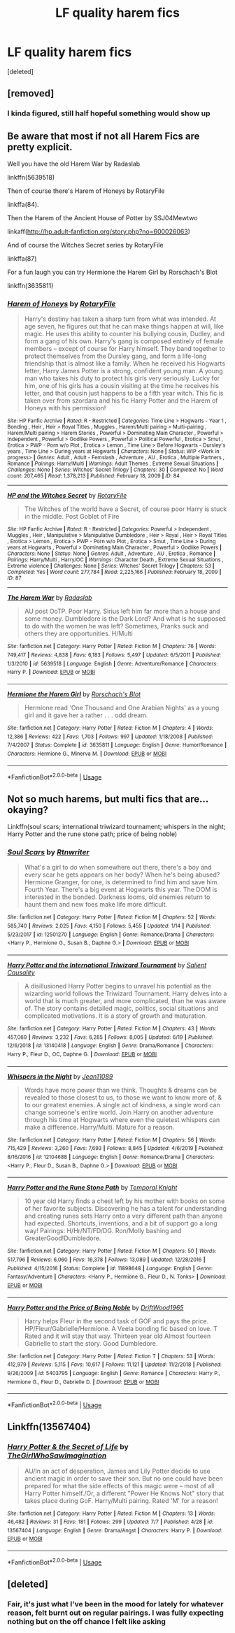 #+TITLE: LF quality harem fics

* LF quality harem fics
:PROPERTIES:
:Score: 2
:DateUnix: 1595181909.0
:DateShort: 2020-Jul-19
:FlairText: Request
:END:
[deleted]


** [removed]
:PROPERTIES:
:Score: 2
:DateUnix: 1595182222.0
:DateShort: 2020-Jul-19
:END:

*** I kinda figured, still half hopeful something would show up
:PROPERTIES:
:Author: Lemniscation
:Score: 2
:DateUnix: 1595183486.0
:DateShort: 2020-Jul-19
:END:


** Be aware that most if not all Harem Fics are pretty explicit.

Well you have the old Harem War by Radaslab

linkffn(5639518)

Then of course there's Harem of Honeys by RotaryFile

linkffa(84).

Then the Harem of the Ancient House of Potter by SSJ04Mewtwo

linkaff([[http://hp.adult-fanfiction.org/story.php?no=600026063]])

And of course the Witches Secret series by RotaryFile

linkffa(87)

For a fun laugh you can try Hermione the Harem Girl by Rorschach's Blot

linkffn(3635811)
:PROPERTIES:
:Author: reddog44mag
:Score: 1
:DateUnix: 1595194213.0
:DateShort: 2020-Jul-20
:END:

*** [[http://www.hpfanficarchive.com/stories/viewstory.php?sid=84][*/Harem of Honeys/*]] by [[http://www.hpfanficarchive.com/stories/viewuser.php?uid=377][/RotaryFile/]]

#+begin_quote
  Harry's destiny has taken a sharp turn from what was intended. At age seven, he figures out that he can make things happen at will, like magic. He uses this ability to counter his bullying cousin, Dudley, and form a gang of his own. Harry's gang is composed entirely of female members -- except of course for Harry himself. They band together to protect themselves from the Dursley gang, and form a life-long friendship that is almost like a family. When he received his Hogwarts letter, Harry James Potter is a strong, confident young man. A young man who takes his duty to protect his girls very seriously. Lucky for him, one of his girls has a cousin visiting at the time he receives his letter, and that cousin just happens to be a fifth year witch. This fic is taken over from szordara and his fic Harry Potter and the Harem of Honeys with his permission!
#+end_quote

^{/Site/: HP Fanfic Archive *|* /Rated/: R - Restricted *|* /Categories/: Time Line > Hogwarts - Year 1 , Bonding , Heir , Heir > Royal Titles , Muggles , Harem/Multi pairing > Multi-pairing , Harem/Multi pairing > Harem Stories , Powerful > Dominating Main Character , Powerful > Independent , Powerful > Godlike Powers , Powerful > Political Powerful , Erotica > Smut , Erotica > PWP - Porn w/o Plot , Erotica > Lemon , Time Line > Before Hogwarts - Dursley's years , Time Line > During years at Hogwarts *|* /Characters/: None *|* /Status/: WIP <Work in progress> *|* /Genres/: Adult , Adult - Femslash , Adventure , AU , Erotica , Multiple Partners , Romance *|* /Pairings/: Harry/Multi *|* /Warnings/: Adult Themes , Extreme Sexual Situations *|* /Challenges/: None *|* /Series/: Witches' Secret Trilogy *|* /Chapters/: 30 *|* /Completed/: No *|* /Word count/: 207,465 *|* /Read/: 1,378,213 *|* /Published/: February 18, 2009 *|* /ID/: 84}

--------------

[[http://www.hpfanficarchive.com/stories/viewstory.php?sid=87][*/HP and the Witches Secret/*]] by [[http://www.hpfanficarchive.com/stories/viewuser.php?uid=377][/RotaryFile/]]

#+begin_quote
  The Witches of the world have a Secret, of course poor Harry is stuck in the middle. Post Goblet of Fire
#+end_quote

^{/Site/: HP Fanfic Archive *|* /Rated/: R - Restricted *|* /Categories/: Powerful > Independent , Muggles , Heir , Manipulative > Manipulative Dumbledore , Heir > Royal , Heir > Royal Titles , Erotica > Lemon , Erotica > PWP - Porn w/o Plot , Erotica > Smut , Time Line > During years at Hogwarts , Powerful > Dominating Main Character , Powerful > Godlike Powers *|* /Characters/: None *|* /Status/: None *|* /Genres/: Adult , Adventure , AU , Erotica , Romance *|* /Pairings/: Harry/Multi , Harry/OC *|* /Warnings/: Character Death , Extreme Sexual Situations , Extreme violence *|* /Challenges/: None *|* /Series/: Witches' Secret Trilogy *|* /Chapters/: 53 *|* /Completed/: Yes *|* /Word count/: 277,784 *|* /Read/: 2,225,166 *|* /Published/: February 18, 2009 *|* /ID/: 87}

--------------

[[https://www.fanfiction.net/s/5639518/1/][*/The Harem War/*]] by [[https://www.fanfiction.net/u/1806836/Radaslab][/Radaslab/]]

#+begin_quote
  AU post OoTP. Poor Harry. Sirius left him far more than a house and some money. Dumbledore is the Dark Lord? And what is he supposed to do with the women he was left? Sometimes, Pranks suck and others they are opportunities. H/Multi
#+end_quote

^{/Site/:} ^{fanfiction.net} ^{*|*} ^{/Category/:} ^{Harry} ^{Potter} ^{*|*} ^{/Rated/:} ^{Fiction} ^{M} ^{*|*} ^{/Chapters/:} ^{76} ^{*|*} ^{/Words/:} ^{749,417} ^{*|*} ^{/Reviews/:} ^{4,838} ^{*|*} ^{/Favs/:} ^{6,183} ^{*|*} ^{/Follows/:} ^{5,497} ^{*|*} ^{/Updated/:} ^{6/5/2011} ^{*|*} ^{/Published/:} ^{1/3/2010} ^{*|*} ^{/id/:} ^{5639518} ^{*|*} ^{/Language/:} ^{English} ^{*|*} ^{/Genre/:} ^{Adventure/Romance} ^{*|*} ^{/Characters/:} ^{Harry} ^{P.} ^{*|*} ^{/Download/:} ^{[[http://www.ff2ebook.com/old/ffn-bot/index.php?id=5639518&source=ff&filetype=epub][EPUB]]} ^{or} ^{[[http://www.ff2ebook.com/old/ffn-bot/index.php?id=5639518&source=ff&filetype=mobi][MOBI]]}

--------------

[[https://www.fanfiction.net/s/3635811/1/][*/Hermione the Harem Girl/*]] by [[https://www.fanfiction.net/u/686093/Rorschach-s-Blot][/Rorschach's Blot/]]

#+begin_quote
  Hermione read 'One Thousand and One Arabian Nights' as a young girl and it gave her a rather . . . odd dream.
#+end_quote

^{/Site/:} ^{fanfiction.net} ^{*|*} ^{/Category/:} ^{Harry} ^{Potter} ^{*|*} ^{/Rated/:} ^{Fiction} ^{M} ^{*|*} ^{/Chapters/:} ^{4} ^{*|*} ^{/Words/:} ^{12,386} ^{*|*} ^{/Reviews/:} ^{422} ^{*|*} ^{/Favs/:} ^{1,703} ^{*|*} ^{/Follows/:} ^{997} ^{*|*} ^{/Updated/:} ^{1/18/2008} ^{*|*} ^{/Published/:} ^{7/4/2007} ^{*|*} ^{/Status/:} ^{Complete} ^{*|*} ^{/id/:} ^{3635811} ^{*|*} ^{/Language/:} ^{English} ^{*|*} ^{/Genre/:} ^{Humor/Romance} ^{*|*} ^{/Characters/:} ^{Hermione} ^{G.,} ^{Minerva} ^{M.} ^{*|*} ^{/Download/:} ^{[[http://www.ff2ebook.com/old/ffn-bot/index.php?id=3635811&source=ff&filetype=epub][EPUB]]} ^{or} ^{[[http://www.ff2ebook.com/old/ffn-bot/index.php?id=3635811&source=ff&filetype=mobi][MOBI]]}

--------------

*FanfictionBot*^{2.0.0-beta} | [[https://github.com/tusing/reddit-ffn-bot/wiki/Usage][Usage]]
:PROPERTIES:
:Author: FanfictionBot
:Score: 1
:DateUnix: 1595194232.0
:DateShort: 2020-Jul-20
:END:


** Not so much harems, but multi fics that are... okaying?

Linkffn(soul scars; international triwizard tournament; whispers in the night; Harry Potter and the rune stone path; price of being noble)
:PROPERTIES:
:Author: kdbvols
:Score: 1
:DateUnix: 1595196858.0
:DateShort: 2020-Jul-20
:END:

*** [[https://www.fanfiction.net/s/12501270/1/][*/Soul Scars/*]] by [[https://www.fanfiction.net/u/9236464/Rtnwriter][/Rtnwriter/]]

#+begin_quote
  What's a girl to do when somewhere out there, there's a boy and every scar he gets appears on her body? When he's being abused? Hermione Granger, for one, is determined to find him and save him. Fourth Year. There's a big event at Hogwarts this year. The DOM is interested in the bonded. Darkness looms, old enemies return to haunt them and new foes make life more difficult.
#+end_quote

^{/Site/:} ^{fanfiction.net} ^{*|*} ^{/Category/:} ^{Harry} ^{Potter} ^{*|*} ^{/Rated/:} ^{Fiction} ^{M} ^{*|*} ^{/Chapters/:} ^{52} ^{*|*} ^{/Words/:} ^{585,740} ^{*|*} ^{/Reviews/:} ^{2,025} ^{*|*} ^{/Favs/:} ^{4,150} ^{*|*} ^{/Follows/:} ^{5,455} ^{*|*} ^{/Updated/:} ^{1/14} ^{*|*} ^{/Published/:} ^{5/23/2017} ^{*|*} ^{/id/:} ^{12501270} ^{*|*} ^{/Language/:} ^{English} ^{*|*} ^{/Genre/:} ^{Romance/Drama} ^{*|*} ^{/Characters/:} ^{<Harry} ^{P.,} ^{Hermione} ^{G.,} ^{Susan} ^{B.,} ^{Daphne} ^{G.>} ^{*|*} ^{/Download/:} ^{[[http://www.ff2ebook.com/old/ffn-bot/index.php?id=12501270&source=ff&filetype=epub][EPUB]]} ^{or} ^{[[http://www.ff2ebook.com/old/ffn-bot/index.php?id=12501270&source=ff&filetype=mobi][MOBI]]}

--------------

[[https://www.fanfiction.net/s/13140418/1/][*/Harry Potter and the International Triwizard Tournament/*]] by [[https://www.fanfiction.net/u/8729603/Salient-Causality][/Salient Causality/]]

#+begin_quote
  A disillusioned Harry Potter begins to unravel his potential as the wizarding world follows the Triwizard Tournament. Harry delves into a world that is much greater, and more complicated, than he was aware of. The story contains detailed magic, politics, social situations and complicated motivations. It is a story of growth and maturation.
#+end_quote

^{/Site/:} ^{fanfiction.net} ^{*|*} ^{/Category/:} ^{Harry} ^{Potter} ^{*|*} ^{/Rated/:} ^{Fiction} ^{M} ^{*|*} ^{/Chapters/:} ^{43} ^{*|*} ^{/Words/:} ^{457,069} ^{*|*} ^{/Reviews/:} ^{3,232} ^{*|*} ^{/Favs/:} ^{6,285} ^{*|*} ^{/Follows/:} ^{8,005} ^{*|*} ^{/Updated/:} ^{6/19} ^{*|*} ^{/Published/:} ^{12/6/2018} ^{*|*} ^{/id/:} ^{13140418} ^{*|*} ^{/Language/:} ^{English} ^{*|*} ^{/Genre/:} ^{Drama/Romance} ^{*|*} ^{/Characters/:} ^{Harry} ^{P.,} ^{Fleur} ^{D.,} ^{OC,} ^{Daphne} ^{G.} ^{*|*} ^{/Download/:} ^{[[http://www.ff2ebook.com/old/ffn-bot/index.php?id=13140418&source=ff&filetype=epub][EPUB]]} ^{or} ^{[[http://www.ff2ebook.com/old/ffn-bot/index.php?id=13140418&source=ff&filetype=mobi][MOBI]]}

--------------

[[https://www.fanfiction.net/s/12104688/1/][*/Whispers in the Night/*]] by [[https://www.fanfiction.net/u/4926128/Jean11089][/Jean11089/]]

#+begin_quote
  Words have more power than we think. Thoughts & dreams can be revealed to those closest to us, to those we want to know more of, & to our greatest enemies. A single act of kindness, a single word can change someone's entire world. Join Harry on another adventure through his time at Hogwarts where even the quietest whispers can make a difference. Harry/Multi. Mature for a reason.
#+end_quote

^{/Site/:} ^{fanfiction.net} ^{*|*} ^{/Category/:} ^{Harry} ^{Potter} ^{*|*} ^{/Rated/:} ^{Fiction} ^{M} ^{*|*} ^{/Chapters/:} ^{56} ^{*|*} ^{/Words/:} ^{715,429} ^{*|*} ^{/Reviews/:} ^{3,260} ^{*|*} ^{/Favs/:} ^{7,693} ^{*|*} ^{/Follows/:} ^{8,845} ^{*|*} ^{/Updated/:} ^{4/6/2019} ^{*|*} ^{/Published/:} ^{8/16/2016} ^{*|*} ^{/id/:} ^{12104688} ^{*|*} ^{/Language/:} ^{English} ^{*|*} ^{/Genre/:} ^{Romance/Drama} ^{*|*} ^{/Characters/:} ^{<Harry} ^{P.,} ^{Fleur} ^{D.,} ^{Susan} ^{B.,} ^{Daphne} ^{G.>} ^{*|*} ^{/Download/:} ^{[[http://www.ff2ebook.com/old/ffn-bot/index.php?id=12104688&source=ff&filetype=epub][EPUB]]} ^{or} ^{[[http://www.ff2ebook.com/old/ffn-bot/index.php?id=12104688&source=ff&filetype=mobi][MOBI]]}

--------------

[[https://www.fanfiction.net/s/11898648/1/][*/Harry Potter and the Rune Stone Path/*]] by [[https://www.fanfiction.net/u/1057022/Temporal-Knight][/Temporal Knight/]]

#+begin_quote
  10 year old Harry finds a chest left by his mother with books on some of her favorite subjects. Discovering he has a talent for understanding and creating runes sets Harry onto a very different path than anyone had expected. Shortcuts, inventions, and a bit of support go a long way! Pairings: H/Hr/NT/FD/DG. Ron/Molly bashing and GreaterGood!Dumbledore.
#+end_quote

^{/Site/:} ^{fanfiction.net} ^{*|*} ^{/Category/:} ^{Harry} ^{Potter} ^{*|*} ^{/Rated/:} ^{Fiction} ^{M} ^{*|*} ^{/Chapters/:} ^{50} ^{*|*} ^{/Words/:} ^{517,796} ^{*|*} ^{/Reviews/:} ^{6,060} ^{*|*} ^{/Favs/:} ^{16,378} ^{*|*} ^{/Follows/:} ^{13,089} ^{*|*} ^{/Updated/:} ^{12/28/2016} ^{*|*} ^{/Published/:} ^{4/15/2016} ^{*|*} ^{/Status/:} ^{Complete} ^{*|*} ^{/id/:} ^{11898648} ^{*|*} ^{/Language/:} ^{English} ^{*|*} ^{/Genre/:} ^{Fantasy/Adventure} ^{*|*} ^{/Characters/:} ^{<Harry} ^{P.,} ^{Hermione} ^{G.,} ^{Fleur} ^{D.,} ^{N.} ^{Tonks>} ^{*|*} ^{/Download/:} ^{[[http://www.ff2ebook.com/old/ffn-bot/index.php?id=11898648&source=ff&filetype=epub][EPUB]]} ^{or} ^{[[http://www.ff2ebook.com/old/ffn-bot/index.php?id=11898648&source=ff&filetype=mobi][MOBI]]}

--------------

[[https://www.fanfiction.net/s/5403795/1/][*/Harry Potter and the Price of Being Noble/*]] by [[https://www.fanfiction.net/u/2036266/DriftWood1965][/DriftWood1965/]]

#+begin_quote
  Harry helps Fleur in the second task of GOF and pays the price. HP/Fleur/Gabrielle/Hermione. A Veela bonding fic based on love. T Rated and it will stay that way. Thirteen year old Almost fourteen Gabrielle to start the story. Good Dumbledore.
#+end_quote

^{/Site/:} ^{fanfiction.net} ^{*|*} ^{/Category/:} ^{Harry} ^{Potter} ^{*|*} ^{/Rated/:} ^{Fiction} ^{T} ^{*|*} ^{/Chapters/:} ^{53} ^{*|*} ^{/Words/:} ^{412,979} ^{*|*} ^{/Reviews/:} ^{5,115} ^{*|*} ^{/Favs/:} ^{10,617} ^{*|*} ^{/Follows/:} ^{11,121} ^{*|*} ^{/Updated/:} ^{11/2/2018} ^{*|*} ^{/Published/:} ^{9/26/2009} ^{*|*} ^{/id/:} ^{5403795} ^{*|*} ^{/Language/:} ^{English} ^{*|*} ^{/Genre/:} ^{Romance} ^{*|*} ^{/Characters/:} ^{Harry} ^{P.,} ^{Hermione} ^{G.,} ^{Fleur} ^{D.,} ^{Gabrielle} ^{D.} ^{*|*} ^{/Download/:} ^{[[http://www.ff2ebook.com/old/ffn-bot/index.php?id=5403795&source=ff&filetype=epub][EPUB]]} ^{or} ^{[[http://www.ff2ebook.com/old/ffn-bot/index.php?id=5403795&source=ff&filetype=mobi][MOBI]]}

--------------

*FanfictionBot*^{2.0.0-beta} | [[https://github.com/tusing/reddit-ffn-bot/wiki/Usage][Usage]]
:PROPERTIES:
:Author: FanfictionBot
:Score: 1
:DateUnix: 1595196893.0
:DateShort: 2020-Jul-20
:END:


** Linkffn(13567404)
:PROPERTIES:
:Author: kayjayme813
:Score: 1
:DateUnix: 1595198091.0
:DateShort: 2020-Jul-20
:END:

*** [[https://www.fanfiction.net/s/13567404/1/][*/Harry Potter & the Secret of Life/*]] by [[https://www.fanfiction.net/u/5627351/TheGirlWhoSawImagination][/TheGirlWhoSawImagination/]]

#+begin_quote
  AU/In an act of desperation, James and Lily Potter decide to use ancient magic in order to save their son. But no one could have been prepared for what the side effects of this magic were -- most of all Harry Potter himself./Or, a different "Power He Knows Not" story that takes place during GoF. Harry/Multi pairing. Rated 'M' for a reason!
#+end_quote

^{/Site/:} ^{fanfiction.net} ^{*|*} ^{/Category/:} ^{Harry} ^{Potter} ^{*|*} ^{/Rated/:} ^{Fiction} ^{M} ^{*|*} ^{/Chapters/:} ^{13} ^{*|*} ^{/Words/:} ^{46,482} ^{*|*} ^{/Reviews/:} ^{31} ^{*|*} ^{/Favs/:} ^{181} ^{*|*} ^{/Follows/:} ^{299} ^{*|*} ^{/Updated/:} ^{7/7} ^{*|*} ^{/Published/:} ^{4/28} ^{*|*} ^{/id/:} ^{13567404} ^{*|*} ^{/Language/:} ^{English} ^{*|*} ^{/Genre/:} ^{Drama/Angst} ^{*|*} ^{/Characters/:} ^{Harry} ^{P.} ^{*|*} ^{/Download/:} ^{[[http://www.ff2ebook.com/old/ffn-bot/index.php?id=13567404&source=ff&filetype=epub][EPUB]]} ^{or} ^{[[http://www.ff2ebook.com/old/ffn-bot/index.php?id=13567404&source=ff&filetype=mobi][MOBI]]}

--------------

*FanfictionBot*^{2.0.0-beta} | [[https://github.com/tusing/reddit-ffn-bot/wiki/Usage][Usage]]
:PROPERTIES:
:Author: FanfictionBot
:Score: 1
:DateUnix: 1595198107.0
:DateShort: 2020-Jul-20
:END:


** [deleted]
:PROPERTIES:
:Score: 0
:DateUnix: 1595184450.0
:DateShort: 2020-Jul-19
:END:

*** Fair, it's just what I've been in the mood for lately for whatever reason, felt burnt out on regular pairings. I was fully expecting nothing but on the off chance I felt like asking
:PROPERTIES:
:Author: Lemniscation
:Score: 1
:DateUnix: 1595185696.0
:DateShort: 2020-Jul-19
:END:
